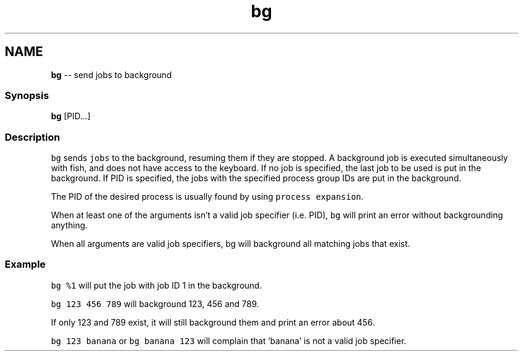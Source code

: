 .TH "bg" 1 "Sat Jun 3 2017" "Version 2.6.0" "fish" \" -*- nroff -*-
.ad l
.nh
.SH NAME
\fBbg\fP -- send jobs to background 

.PP
.SS "Synopsis"
.PP
.nf

\fBbg\fP [PID\&.\&.\&.]
.fi
.PP
.SS "Description"
\fCbg\fP sends \fCjobs\fP to the background, resuming them if they are stopped\&. A background job is executed simultaneously with fish, and does not have access to the keyboard\&. If no job is specified, the last job to be used is put in the background\&. If PID is specified, the jobs with the specified process group IDs are put in the background\&.
.PP
The PID of the desired process is usually found by using \fCprocess expansion\fP\&.
.PP
When at least one of the arguments isn't a valid job specifier (i\&.e\&. PID), \fCbg\fP will print an error without backgrounding anything\&.
.PP
When all arguments are valid job specifiers, bg will background all matching jobs that exist\&.
.SS "Example"
\fCbg %1\fP will put the job with job ID 1 in the background\&.
.PP
\fCbg 123 456 789\fP will background 123, 456 and 789\&.
.PP
If only 123 and 789 exist, it will still background them and print an error about 456\&.
.PP
\fCbg 123 banana\fP or \fCbg banana 123\fP will complain that 'banana' is not a valid job specifier\&. 

